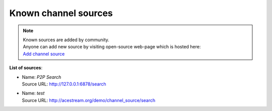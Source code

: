 =====================
Known channel sources
=====================

.. note::
   | Known sources are added by community.
   | Anyone can add new source by visiting open-source web-page which is hosted here:
   | `Add channel source <http://acestream.org/channel_sources/add.php>`_

..   | To add new source visit this link: `Add channel source <http://acestream.org/channel_sources/add.php>`_

**List of sources**:

..
   // sources are added below this line

* | Name: `P2P Search`
  | Source URL: http://127.0.0.1:6878/search

* | Name: `test`
  | Source URL: http://acestream.org/demo/channel_source/search
